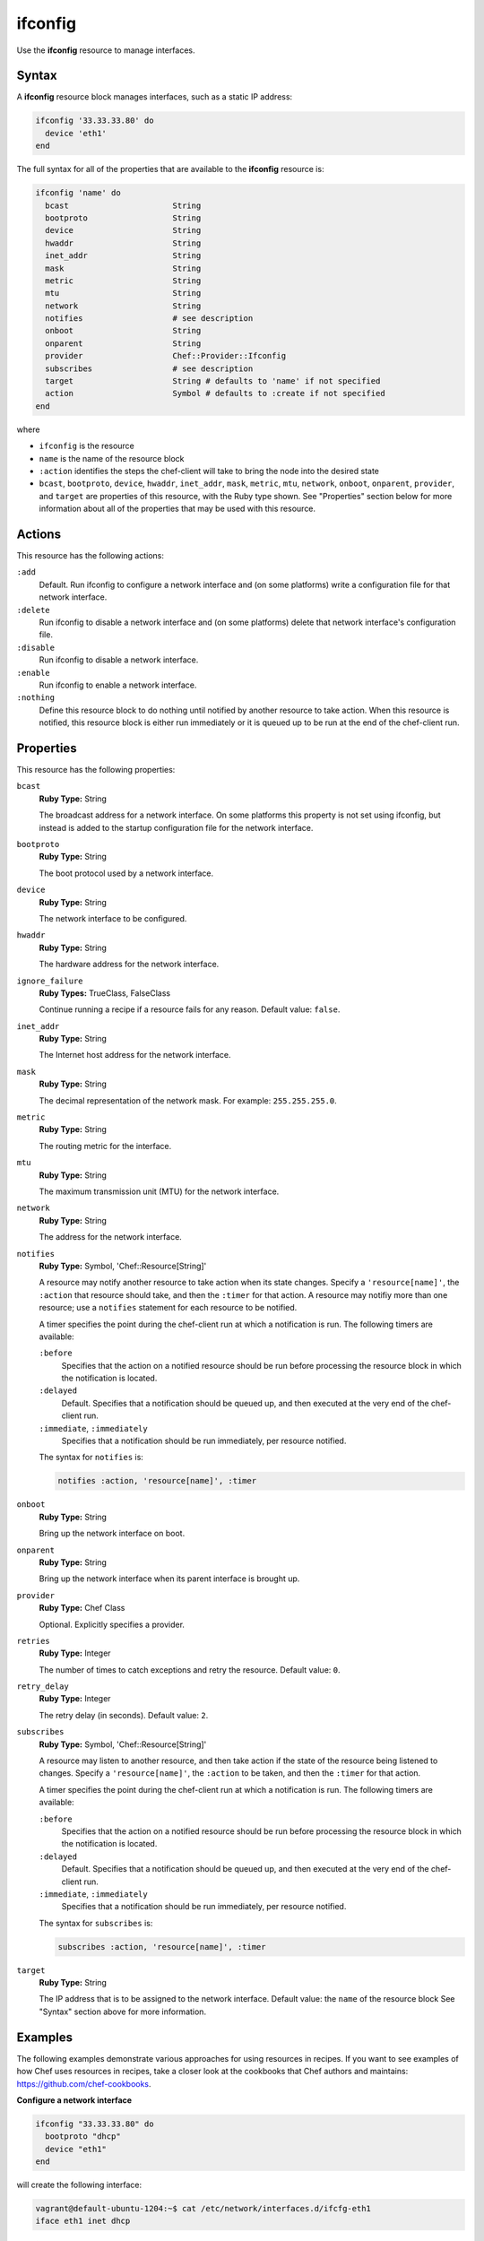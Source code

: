 =====================================================
ifconfig
=====================================================

.. tag resource_ifconfig_summary

Use the **ifconfig** resource to manage interfaces.

.. end_tag

Syntax
=====================================================
A **ifconfig** resource block manages interfaces, such as a static IP address:

.. code-block:: ruby

   ifconfig '33.33.33.80' do
     device 'eth1'
   end

The full syntax for all of the properties that are available to the **ifconfig** resource is:

.. code-block:: ruby

   ifconfig 'name' do
     bcast                      String
     bootproto                  String
     device                     String
     hwaddr                     String
     inet_addr                  String
     mask                       String
     metric                     String
     mtu                        String
     network                    String
     notifies                   # see description
     onboot                     String
     onparent                   String
     provider                   Chef::Provider::Ifconfig
     subscribes                 # see description
     target                     String # defaults to 'name' if not specified
     action                     Symbol # defaults to :create if not specified
   end

where

* ``ifconfig`` is the resource
* ``name`` is the name of the resource block
* ``:action`` identifies the steps the chef-client will take to bring the node into the desired state
* ``bcast``, ``bootproto``, ``device``, ``hwaddr``, ``inet_addr``, ``mask``, ``metric``, ``mtu``, ``network``, ``onboot``, ``onparent``, ``provider``,  and ``target`` are properties of this resource, with the Ruby type shown. See "Properties" section below for more information about all of the properties that may be used with this resource.

Actions
=====================================================
This resource has the following actions:

``:add``
   Default. Run ifconfig to configure a network interface and (on some platforms) write a configuration file for that network interface.

``:delete``
   Run ifconfig to disable a network interface and (on some platforms) delete that network interface's configuration file.

``:disable``
   Run ifconfig to disable a network interface.

``:enable``
   Run ifconfig to enable a network interface.

``:nothing``
   .. tag resources_common_actions_nothing

   Define this resource block to do nothing until notified by another resource to take action. When this resource is notified, this resource block is either run immediately or it is queued up to be run at the end of the chef-client run.

   .. end_tag

Properties
=====================================================
This resource has the following properties:

``bcast``
   **Ruby Type:** String

   The broadcast address for a network interface. On some platforms this property is not set using ifconfig, but instead is added to the startup configuration file for the network interface.

``bootproto``
   **Ruby Type:** String

   The boot protocol used by a network interface.

``device``
   **Ruby Type:** String

   The network interface to be configured.

``hwaddr``
   **Ruby Type:** String

   The hardware address for the network interface.

``ignore_failure``
   **Ruby Types:** TrueClass, FalseClass

   Continue running a recipe if a resource fails for any reason. Default value: ``false``.

``inet_addr``
   **Ruby Type:** String

   The Internet host address for the network interface.

``mask``
   **Ruby Type:** String

   The decimal representation of the network mask. For example: ``255.255.255.0``.

``metric``
   **Ruby Type:** String

   The routing metric for the interface.

``mtu``
   **Ruby Type:** String

   The maximum transmission unit (MTU) for the network interface.

``network``
   **Ruby Type:** String

   The address for the network interface.

``notifies``
   **Ruby Type:** Symbol, 'Chef::Resource[String]'

   .. tag resources_common_notification_notifies

   A resource may notify another resource to take action when its state changes. Specify a ``'resource[name]'``, the ``:action`` that resource should take, and then the ``:timer`` for that action. A resource may notifiy more than one resource; use a ``notifies`` statement for each resource to be notified.

   .. end_tag

   .. tag resources_common_notification_timers

   A timer specifies the point during the chef-client run at which a notification is run. The following timers are available:

   ``:before``
      Specifies that the action on a notified resource should be run before processing the resource block in which the notification is located.

   ``:delayed``
      Default. Specifies that a notification should be queued up, and then executed at the very end of the chef-client run.

   ``:immediate``, ``:immediately``
      Specifies that a notification should be run immediately, per resource notified.

   .. end_tag

   .. tag resources_common_notification_notifies_syntax

   The syntax for ``notifies`` is:

   .. code-block:: ruby

      notifies :action, 'resource[name]', :timer

   .. end_tag

``onboot``
   **Ruby Type:** String

   Bring up the network interface on boot.

``onparent``
   **Ruby Type:** String

   Bring up the network interface when its parent interface is brought up.

``provider``
   **Ruby Type:** Chef Class

   Optional. Explicitly specifies a provider.

``retries``
   **Ruby Type:** Integer

   The number of times to catch exceptions and retry the resource. Default value: ``0``.

``retry_delay``
   **Ruby Type:** Integer

   The retry delay (in seconds). Default value: ``2``.

``subscribes``
   **Ruby Type:** Symbol, 'Chef::Resource[String]'

   .. tag resources_common_notification_subscribes

   A resource may listen to another resource, and then take action if the state of the resource being listened to changes. Specify a ``'resource[name]'``, the ``:action`` to be taken, and then the ``:timer`` for that action.

   .. end_tag

   .. tag resources_common_notification_timers

   A timer specifies the point during the chef-client run at which a notification is run. The following timers are available:

   ``:before``
      Specifies that the action on a notified resource should be run before processing the resource block in which the notification is located.

   ``:delayed``
      Default. Specifies that a notification should be queued up, and then executed at the very end of the chef-client run.

   ``:immediate``, ``:immediately``
      Specifies that a notification should be run immediately, per resource notified.

   .. end_tag

   .. tag resources_common_notification_subscribes_syntax

   The syntax for ``subscribes`` is:

   .. code-block:: ruby

      subscribes :action, 'resource[name]', :timer

   .. end_tag

``target``
   **Ruby Type:** String

   The IP address that is to be assigned to the network interface. Default value: the ``name`` of the resource block See "Syntax" section above for more information.

.. 
.. Providers
.. =====================================================
.. .. include:: ../../includes_resources_common/includes_resources_common_provider.rst
.. 
.. .. include:: ../../includes_resources_common/includes_resources_common_provider_attributes.rst
.. 
.. .. include:: ../../includes_resources/includes_resource_ifconfig_providers.rst
..

Examples
=====================================================
The following examples demonstrate various approaches for using resources in recipes. If you want to see examples of how Chef uses resources in recipes, take a closer look at the cookbooks that Chef authors and maintains: https://github.com/chef-cookbooks.

**Configure a network interface**

.. tag resource_ifconfig_boot_protocol

.. To specify a boot protocol:

.. code-block:: ruby

   ifconfig "33.33.33.80" do
     bootproto "dhcp"
     device "eth1"
   end

will create the following interface:

.. code-block:: none

   vagrant@default-ubuntu-1204:~$ cat /etc/network/interfaces.d/ifcfg-eth1 
   iface eth1 inet dhcp

.. end_tag

**Specify a boot protocol**

.. tag resource_ifconfig_configure_network_interface

.. To configure a network interface:

.. code-block:: ruby

   ifconfig '192.186.0.1' do
     device 'eth0'
   end

.. end_tag

**Specify a static IP address**

.. tag resource_ifconfig_static_ip_address

.. To specify a static IP address:

.. code-block:: ruby

   ifconfig "33.33.33.80" do
     device "eth1"
   end

will create the following interface:

.. code-block:: none

   iface eth1 inet static
     address 33.33.33.80

.. end_tag

**Update a static IP address with a boot protocol**

.. tag resource_ifconfig_update_static_ip_with_boot_protocol

.. To update a static IP address with a boot protocol*:

.. code-block:: ruby

   ifconfig "33.33.33.80" do
     bootproto "dhcp"
     device "eth1"
   end

will update the interface from ``static`` to ``dhcp``:

.. code-block:: none

   iface eth1 inet dhcp
     address 33.33.33.80

.. end_tag

